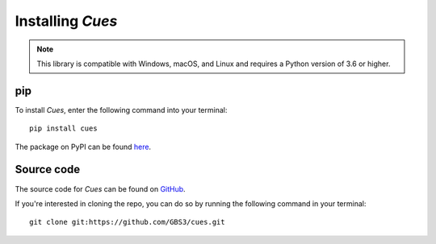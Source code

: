 Installing `Cues`
=================

.. note::
   This library is compatible with Windows, macOS, and Linux and requires a Python version of 3.6 or higher.

pip
---

To install `Cues`, enter the following command into your terminal::

    pip install cues

The package on PyPI can be found `here <https://pypi.org/project/cues/>`_.

Source code
-----------

The source code for `Cues` can be found on `GitHub <https://github.com/gbs3/cues>`_.

If you're interested in cloning the repo, you can do so by running the following command in your terminal::

    git clone git:https://github.com/GBS3/cues.git
